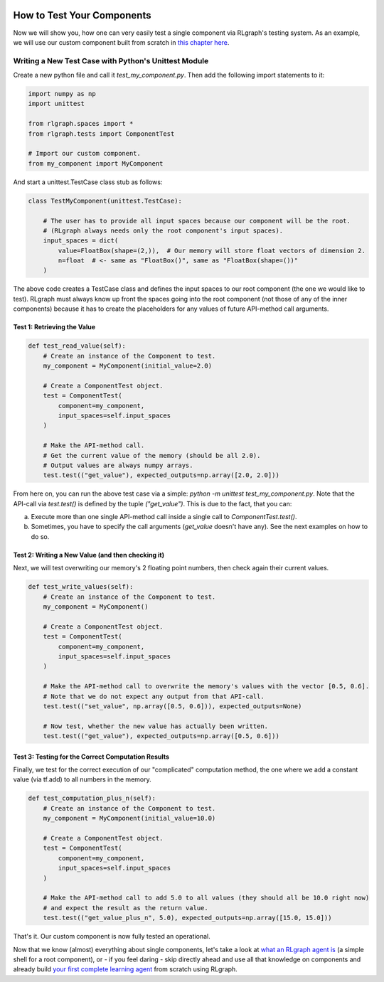 .. Copyright 2018 The RLgraph authors. All Rights Reserved.
   Licensed under the Apache License, Version 2.0 (the "License");
   you may not use this file except in compliance with the License.
   You may obtain a copy of the License at
   http://www.apache.org/licenses/LICENSE-2.0
   Unless required by applicable law or agreed to in writing, software
   distributed under the License is distributed on an "AS IS" BASIS,
   WITHOUT WARRANTIES OR CONDITIONS OF ANY KIND, either express or implied.
   See the License for the specific language governing permissions and
   limitations under the License.
   ============================================================================

.. image:: images/rlcore-logo-full.png
   :scale: 25%
   :alt:

How to Test Your Components
===========================

Now we will show you, how one can very easily test a single component via RLgraph's testing system.
As an example, we will use our custom component built from scratch in
`this chapter here <how_to_write_your_own_component.rst>`_.


Writing a New Test Case with Python's Unittest Module
-----------------------------------------------------

Create a new python file and call it `test_my_component.py`. Then add the following import statements to it:

.. code-block:: python

   import numpy as np
   import unittest

   from rlgraph.spaces import *
   from rlgraph.tests import ComponentTest

   # Import our custom component.
   from my_component import MyComponent


And start a unittest.TestCase class stub as follows:

.. code-block:: python

   class TestMyComponent(unittest.TestCase):

       # The user has to provide all input spaces because our component will be the root.
       # (RLgraph always needs only the root component's input spaces).
       input_spaces = dict(
           value=FloatBox(shape=(2,)),  # Our memory will store float vectors of dimension 2.
           n=float  # <- same as "FloatBox()", same as "FloatBox(shape=())"
       )

The above code creates a TestCase class and defines the input spaces to our root component (the one we would like to
test). RLgraph must always know up front the spaces going into the root component (not those of any of the inner
components) because it has to create the placeholders for any values of future API-method call arguments.

Test 1: Retrieving the Value
++++++++++++++++++++++++++++

.. code-block:: python

    def test_read_value(self):
        # Create an instance of the Component to test.
        my_component = MyComponent(initial_value=2.0)

        # Create a ComponentTest object.
        test = ComponentTest(
            component=my_component,
            input_spaces=self.input_spaces
        )

        # Make the API-method call.
        # Get the current value of the memory (should be all 2.0).
        # Output values are always numpy arrays.
        test.test(("get_value"), expected_outputs=np.array([2.0, 2.0]))

From here on, you can run the above test case via a simple: `python -m unittest test_my_component.py`.
Note that the API-call via `test.test()` is defined by the tuple `("get_value")`. This is due to the fact, that
you can:

a) Execute more than one single API-method call inside a single call to `ComponentTest.test()`.

b) Sometimes, you have to specify the call arguments (`get_value` doesn't have any). See the next examples on
   how to do so.


Test 2: Writing a New Value (and then checking it)
++++++++++++++++++++++++++++++++++++++++++++++++++

Next, we will test overwriting our memory's 2 floating point numbers, then check again their current values.

.. code-block:: python

    def test_write_values(self):
        # Create an instance of the Component to test.
        my_component = MyComponent()

        # Create a ComponentTest object.
        test = ComponentTest(
            component=my_component,
            input_spaces=self.input_spaces
        )

        # Make the API-method call to overwrite the memory's values with the vector [0.5, 0.6].
        # Note that we do not expect any output from that API-call.
        test.test(("set_value", np.array([0.5, 0.6])), expected_outputs=None)

        # Now test, whether the new value has actually been written.
        test.test(("get_value"), expected_outputs=np.array([0.5, 0.6]))



Test 3: Testing for the Correct Computation Results
+++++++++++++++++++++++++++++++++++++++++++++++++++

Finally, we test for the correct execution of our "complicated" computation method, the one where we add a constant
value (via tf.add) to all numbers in the memory.

.. code-block:: python

    def test_computation_plus_n(self):
        # Create an instance of the Component to test.
        my_component = MyComponent(initial_value=10.0)

        # Create a ComponentTest object.
        test = ComponentTest(
            component=my_component,
            input_spaces=self.input_spaces
        )

        # Make the API-method call to add 5.0 to all values (they should all be 10.0 right now)
        # and expect the result as the return value.
        test.test(("get_value_plus_n", 5.0), expected_outputs=np.array([15.0, 15.0]))

That's it. Our custom component is now fully tested an operational.

Now that we know (almost) everything about single components, let's take a look at
`what an RLgraph agent is <agents.html>`_ (a simple shell for a root component), or - if you feel daring -
skip directly ahead and use all that knowledge on components and already build
`your first complete learning agent <how_to_build_an_algorithm_with_rlgraph.html>`_ from scratch using RLgraph.
